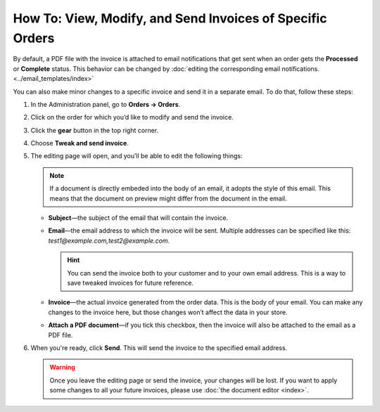 **********************************************************
How To: View, Modify, and Send Invoices of Specific Orders
**********************************************************

By default, a PDF file with the invoice is attached to email notifications that get sent when an order gets the **Processed** or **Complete** status. This behavior can be changed by :doc:`editing the corresponding email notifications. <../email_templates/index>`

You can also make minor changes to a specific invoice and send it in a separate email. To do that, follow these steps:

#. In the Administration panel, go to **Orders → Orders**.

#. Click on the order for which you’d like to modify and send the invoice.

#. Click the **gear** button in the top right corner.

#. Choose **Tweak and send invoice**.

   .. image:: img/tweak_invoice.png
       :align: center
       :alt: You can change invoices for individual orders and send them.

#. The editing page will open, and you’ll be able to edit the following things:

   .. note::

       If a document is directly embeded into the body of an email, it adopts the style of this email. This means that the document on preview might differ from the document in the email.

   * **Subject**—the subject of the email that will contain the invoice.

   * **Email**—the email address to which the invoice will be sent. Multiple addresses can be specified like this: *test1@example.com,test2@example.com*.

     .. hint::

         You can send the invoice both to your customer and to your own email address. This is a way to save tweaked invoices for future reference.

   * **Invoice**—the actual invoice generated from the order data. This is the body of your email. You can make any changes to the invoice here, but those changes won’t affect the data in your store.

   * **Attach a PDF document**—if you tick this checkbox, then the invoice will also be attached to the email as a PDF file.

#. When you're ready, click **Send**. This will send the invoice to the specified email address.

   .. warning::

       Once you leave the editing page or send the invoice, your changes will be lost. If you want to apply some changes to all your future invoices, please use :doc:`the document editor <index>`.

   .. image:: img/invoice_tweaking_interface.png
       :align: center
       :alt: The invoice you twweak already has actual data instead of variables.
